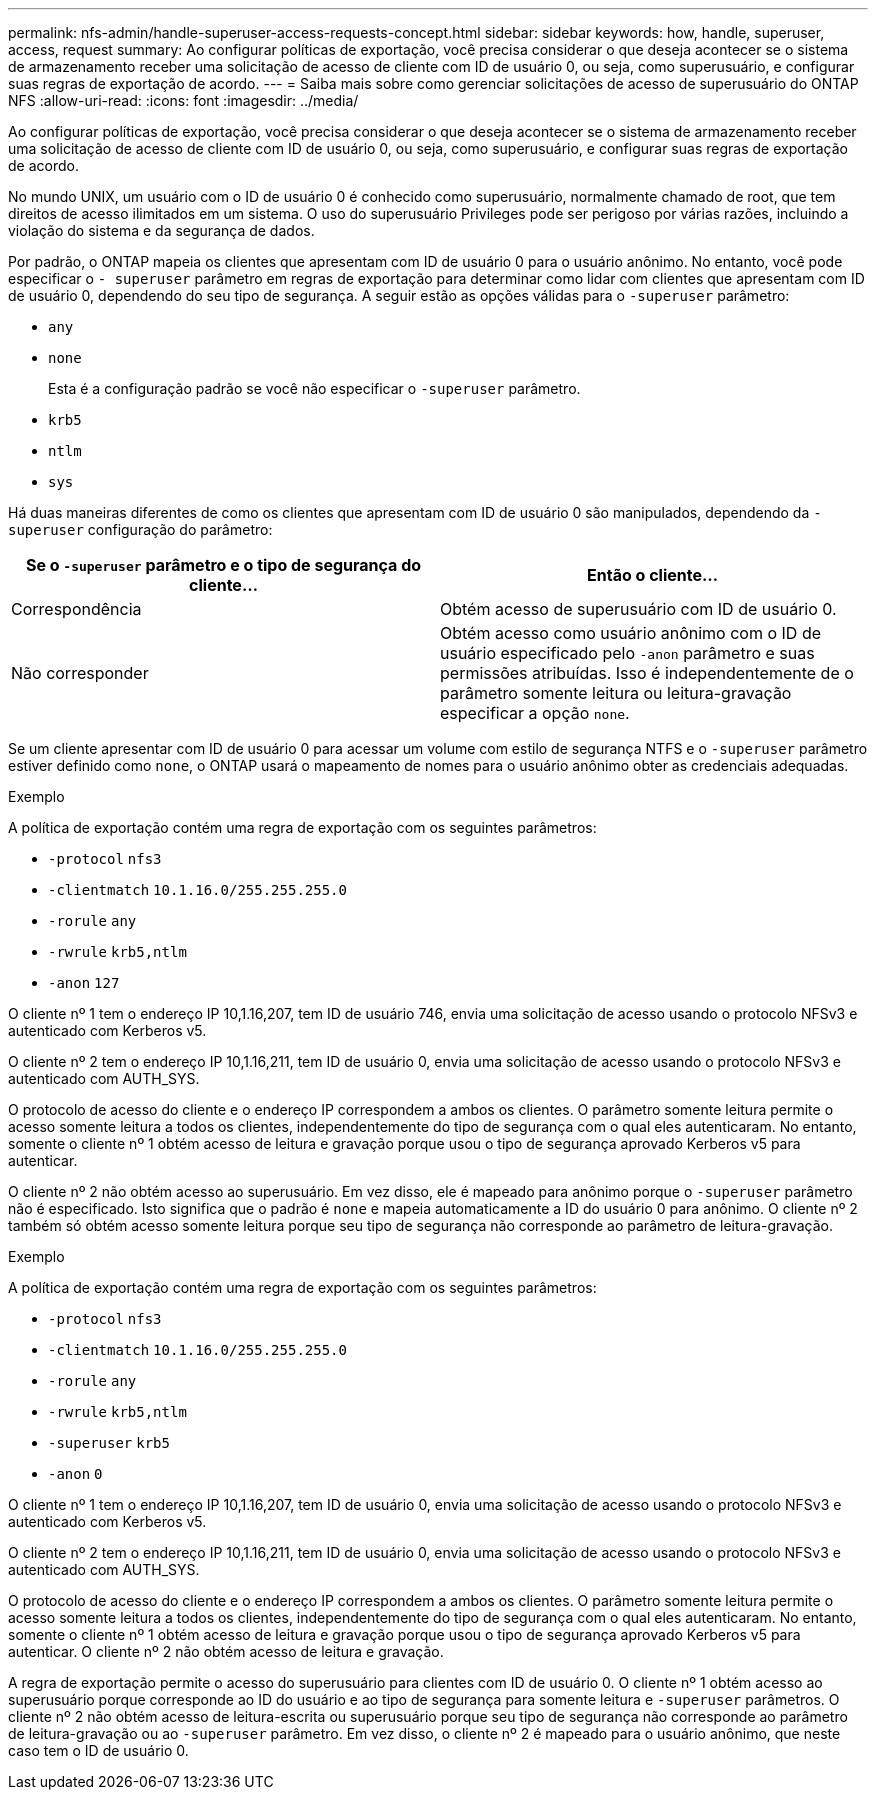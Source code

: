 ---
permalink: nfs-admin/handle-superuser-access-requests-concept.html 
sidebar: sidebar 
keywords: how, handle, superuser, access, request 
summary: Ao configurar políticas de exportação, você precisa considerar o que deseja acontecer se o sistema de armazenamento receber uma solicitação de acesso de cliente com ID de usuário 0, ou seja, como superusuário, e configurar suas regras de exportação de acordo. 
---
= Saiba mais sobre como gerenciar solicitações de acesso de superusuário do ONTAP NFS
:allow-uri-read: 
:icons: font
:imagesdir: ../media/


[role="lead"]
Ao configurar políticas de exportação, você precisa considerar o que deseja acontecer se o sistema de armazenamento receber uma solicitação de acesso de cliente com ID de usuário 0, ou seja, como superusuário, e configurar suas regras de exportação de acordo.

No mundo UNIX, um usuário com o ID de usuário 0 é conhecido como superusuário, normalmente chamado de root, que tem direitos de acesso ilimitados em um sistema. O uso do superusuário Privileges pode ser perigoso por várias razões, incluindo a violação do sistema e da segurança de dados.

Por padrão, o ONTAP mapeia os clientes que apresentam com ID de usuário 0 para o usuário anônimo. No entanto, você pode especificar o `- superuser` parâmetro em regras de exportação para determinar como lidar com clientes que apresentam com ID de usuário 0, dependendo do seu tipo de segurança. A seguir estão as opções válidas para o `-superuser` parâmetro:

* `any`
* `none`
+
Esta é a configuração padrão se você não especificar o `-superuser` parâmetro.

* `krb5`
* `ntlm`
* `sys`


Há duas maneiras diferentes de como os clientes que apresentam com ID de usuário 0 são manipulados, dependendo da `-superuser` configuração do parâmetro:

[cols="2*"]
|===
| Se o `*-superuser*` parâmetro e o tipo de segurança do cliente... | Então o cliente... 


 a| 
Correspondência
 a| 
Obtém acesso de superusuário com ID de usuário 0.



 a| 
Não corresponder
 a| 
Obtém acesso como usuário anônimo com o ID de usuário especificado pelo `-anon` parâmetro e suas permissões atribuídas. Isso é independentemente de o parâmetro somente leitura ou leitura-gravação especificar a opção `none`.

|===
Se um cliente apresentar com ID de usuário 0 para acessar um volume com estilo de segurança NTFS e o `-superuser` parâmetro estiver definido como `none`, o ONTAP usará o mapeamento de nomes para o usuário anônimo obter as credenciais adequadas.

.Exemplo
A política de exportação contém uma regra de exportação com os seguintes parâmetros:

* `-protocol` `nfs3`
* `-clientmatch` `10.1.16.0/255.255.255.0`
* `-rorule` `any`
* `-rwrule` `krb5,ntlm`
* `-anon` `127`


O cliente nº 1 tem o endereço IP 10,1.16,207, tem ID de usuário 746, envia uma solicitação de acesso usando o protocolo NFSv3 e autenticado com Kerberos v5.

O cliente nº 2 tem o endereço IP 10,1.16,211, tem ID de usuário 0, envia uma solicitação de acesso usando o protocolo NFSv3 e autenticado com AUTH_SYS.

O protocolo de acesso do cliente e o endereço IP correspondem a ambos os clientes. O parâmetro somente leitura permite o acesso somente leitura a todos os clientes, independentemente do tipo de segurança com o qual eles autenticaram. No entanto, somente o cliente nº 1 obtém acesso de leitura e gravação porque usou o tipo de segurança aprovado Kerberos v5 para autenticar.

O cliente nº 2 não obtém acesso ao superusuário. Em vez disso, ele é mapeado para anônimo porque o `-superuser` parâmetro não é especificado. Isto significa que o padrão é `none` e mapeia automaticamente a ID do usuário 0 para anônimo. O cliente nº 2 também só obtém acesso somente leitura porque seu tipo de segurança não corresponde ao parâmetro de leitura-gravação.

.Exemplo
A política de exportação contém uma regra de exportação com os seguintes parâmetros:

* `-protocol` `nfs3`
* `-clientmatch` `10.1.16.0/255.255.255.0`
* `-rorule` `any`
* `-rwrule` `krb5,ntlm`
* `-superuser` `krb5`
* `-anon` `0`


O cliente nº 1 tem o endereço IP 10,1.16,207, tem ID de usuário 0, envia uma solicitação de acesso usando o protocolo NFSv3 e autenticado com Kerberos v5.

O cliente nº 2 tem o endereço IP 10,1.16,211, tem ID de usuário 0, envia uma solicitação de acesso usando o protocolo NFSv3 e autenticado com AUTH_SYS.

O protocolo de acesso do cliente e o endereço IP correspondem a ambos os clientes. O parâmetro somente leitura permite o acesso somente leitura a todos os clientes, independentemente do tipo de segurança com o qual eles autenticaram. No entanto, somente o cliente nº 1 obtém acesso de leitura e gravação porque usou o tipo de segurança aprovado Kerberos v5 para autenticar. O cliente nº 2 não obtém acesso de leitura e gravação.

A regra de exportação permite o acesso do superusuário para clientes com ID de usuário 0. O cliente nº 1 obtém acesso ao superusuário porque corresponde ao ID do usuário e ao tipo de segurança para somente leitura e `-superuser` parâmetros. O cliente nº 2 não obtém acesso de leitura-escrita ou superusuário porque seu tipo de segurança não corresponde ao parâmetro de leitura-gravação ou ao `-superuser` parâmetro. Em vez disso, o cliente nº 2 é mapeado para o usuário anônimo, que neste caso tem o ID de usuário 0.
